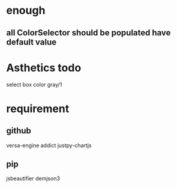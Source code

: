 * enough
** all ColorSelector  should be populated have default value


* Asthetics todo
select box color gray/1


* requirement
** github
versa-engine
addict
justpy-chartjs
** pip
jsbeautifier
demjson3



